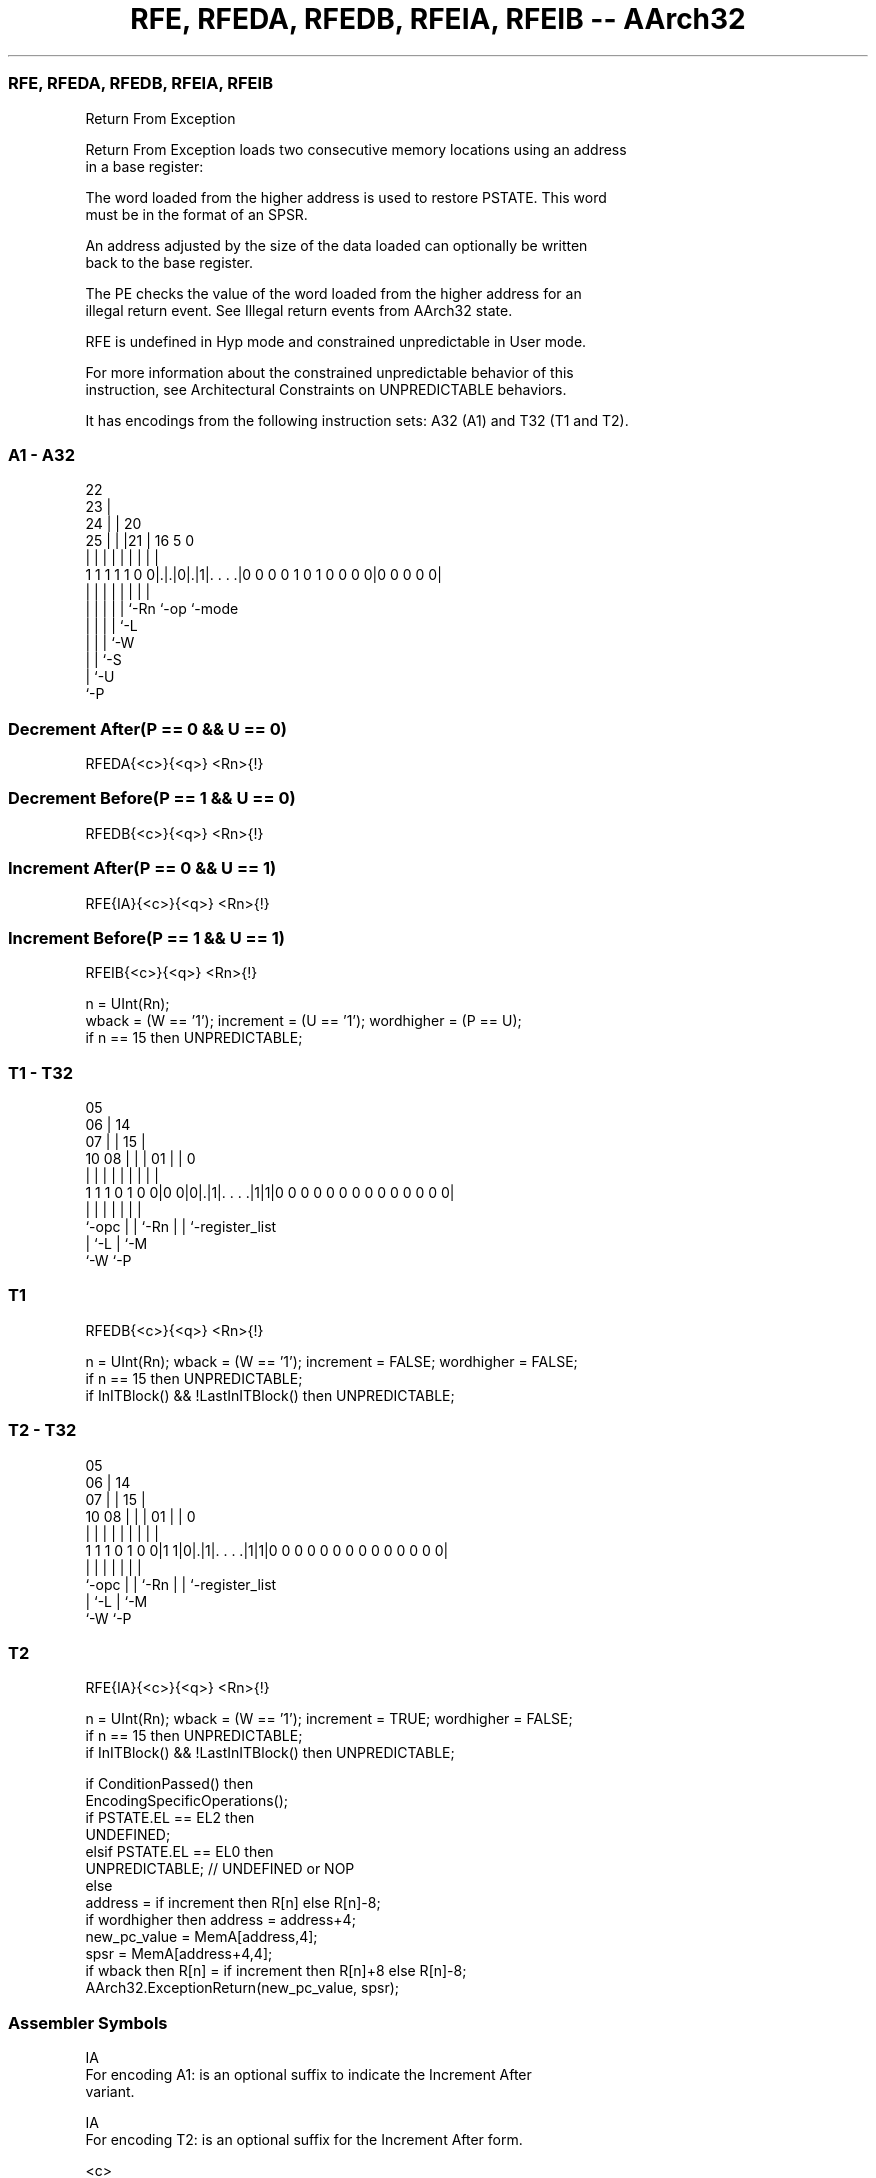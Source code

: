 .nh
.TH "RFE, RFEDA, RFEDB, RFEIA, RFEIB -- AArch32" "7" " "  "instruction" "general"
.SS RFE, RFEDA, RFEDB, RFEIA, RFEIB
 Return From Exception

 Return From Exception loads two consecutive memory locations using an address
 in a base register:

 The word loaded from the higher address is used to restore PSTATE.  This word
 must be in the format of an SPSR.


 An address adjusted by the size of the data loaded can optionally be written
 back to the base register.

 The PE checks the value of the word loaded from the higher address for an
 illegal return event. See Illegal return events from AArch32 state.

 RFE is undefined in Hyp mode and constrained unpredictable in User mode.

 For more information about the constrained unpredictable behavior of this
 instruction, see Architectural Constraints on UNPREDICTABLE behaviors.


It has encodings from the following instruction sets:  A32 (A1) and  T32 (T1 and T2).

.SS A1 - A32
 
                     22                                            
                   23 |                                            
                 24 | |  20                                        
               25 | | |21 |      16                     5         0
                | | | | | |       |                     |         |
   1 1 1 1 1 0 0|.|.|0|.|1|. . . .|0 0 0 0 1 0 1 0 0 0 0|0 0 0 0 0|
                | | | | | |       |                     |
                | | | | | `-Rn    `-op                  `-mode
                | | | | `-L
                | | | `-W
                | | `-S
                | `-U
                `-P
  
  
 
.SS Decrement After(P == 0 && U == 0)
 
 RFEDA{<c>}{<q>} <Rn>{!}
.SS Decrement Before(P == 1 && U == 0)
 
 RFEDB{<c>}{<q>} <Rn>{!}
.SS Increment After(P == 0 && U == 1)
 
 RFE{IA}{<c>}{<q>} <Rn>{!}
.SS Increment Before(P == 1 && U == 1)
 
 RFEIB{<c>}{<q>} <Rn>{!}
 
 n = UInt(Rn);
 wback = (W == '1');  increment = (U == '1');  wordhigher = (P == U);
 if n == 15 then UNPREDICTABLE;
.SS T1 - T32
 
                         05                                        
                       06 |          14                            
                     07 | |        15 |                            
               10  08 | | |      01 | |                           0
                |   | | | |       | | |                           |
   1 1 1 0 1 0 0|0 0|0|.|1|. . . .|1|1|0 0 0 0 0 0 0 0 0 0 0 0 0 0|
                |     | | |       | | |
                `-opc | | `-Rn    | | `-register_list
                      | `-L       | `-M
                      `-W         `-P
  
  
 
.SS T1
 
 RFEDB{<c>}{<q>} <Rn>{!}
 
 n = UInt(Rn);  wback = (W == '1');  increment = FALSE;  wordhigher = FALSE;
 if n == 15 then UNPREDICTABLE;
 if InITBlock() && !LastInITBlock() then UNPREDICTABLE;
.SS T2 - T32
 
                         05                                        
                       06 |          14                            
                     07 | |        15 |                            
               10  08 | | |      01 | |                           0
                |   | | | |       | | |                           |
   1 1 1 0 1 0 0|1 1|0|.|1|. . . .|1|1|0 0 0 0 0 0 0 0 0 0 0 0 0 0|
                |     | | |       | | |
                `-opc | | `-Rn    | | `-register_list
                      | `-L       | `-M
                      `-W         `-P
  
  
 
.SS T2
 
 RFE{IA}{<c>}{<q>} <Rn>{!}
 
 n = UInt(Rn);  wback = (W == '1');  increment = TRUE;  wordhigher = FALSE;
 if n == 15 then UNPREDICTABLE;
 if InITBlock() && !LastInITBlock() then UNPREDICTABLE;
 
 if ConditionPassed() then
     EncodingSpecificOperations();
     if PSTATE.EL == EL2 then
         UNDEFINED;
     elsif PSTATE.EL == EL0 then
         UNPREDICTABLE;                        // UNDEFINED or NOP
     else
         address = if increment then R[n] else R[n]-8;
         if wordhigher then address = address+4;
         new_pc_value = MemA[address,4];
         spsr = MemA[address+4,4];
         if wback then R[n] = if increment then R[n]+8 else R[n]-8;
         AArch32.ExceptionReturn(new_pc_value, spsr);
 

.SS Assembler Symbols

 IA
  For encoding A1: is an optional suffix to indicate the Increment After
  variant.

 IA
  For encoding T2: is an optional suffix for the Increment After form.

 <c>
  For encoding A1: see Standard assembler syntax fields. <c> must be AL or
  omitted.

 <c>
  For encoding T1 and T2: see Standard assembler syntax fields.

 <q>
  See Standard assembler syntax fields.

 <Rn>
  Encoded in Rn
  Is the general-purpose base register, encoded in the "Rn" field.

 !
  Encoded in W
  The address adjusted by the size of the data loaded is written back to the
  base register. If specified, it is encoded in the "W" field as 1, otherwise
  this field defaults to 0.



.SS Operation

 if ConditionPassed() then
     EncodingSpecificOperations();
     if PSTATE.EL == EL2 then
         UNDEFINED;
     elsif PSTATE.EL == EL0 then
         UNPREDICTABLE;                        // UNDEFINED or NOP
     else
         address = if increment then R[n] else R[n]-8;
         if wordhigher then address = address+4;
         new_pc_value = MemA[address,4];
         spsr = MemA[address+4,4];
         if wback then R[n] = if increment then R[n]+8 else R[n]-8;
         AArch32.ExceptionReturn(new_pc_value, spsr);

